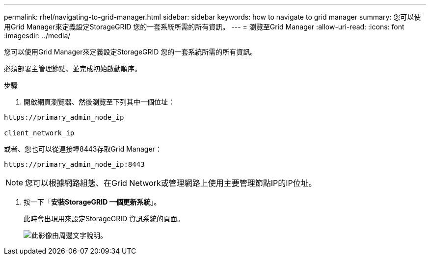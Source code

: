 ---
permalink: rhel/navigating-to-grid-manager.html 
sidebar: sidebar 
keywords: how to navigate to grid manager 
summary: 您可以使用Grid Manager來定義設定StorageGRID 您的一套系統所需的所有資訊。 
---
= 瀏覽至Grid Manager
:allow-uri-read: 
:icons: font
:imagesdir: ../media/


[role="lead"]
您可以使用Grid Manager來定義設定StorageGRID 您的一套系統所需的所有資訊。

必須部署主管理節點、並完成初始啟動順序。

.步驟
. 開啟網頁瀏覽器、然後瀏覽至下列其中一個位址：


[listing]
----
https://primary_admin_node_ip

client_network_ip
----
或者、您也可以從連接埠8443存取Grid Manager：

[listing]
----
https://primary_admin_node_ip:8443
----

NOTE: 您可以根據網路組態、在Grid Network或管理網路上使用主要管理節點IP的IP位址。

. 按一下「*安裝StorageGRID 一個更新系統*」。
+
此時會出現用來設定StorageGRID 資訊系統的頁面。

+
image::../media/gmi_installer_first_screen.gif[此影像由周邊文字說明。]


